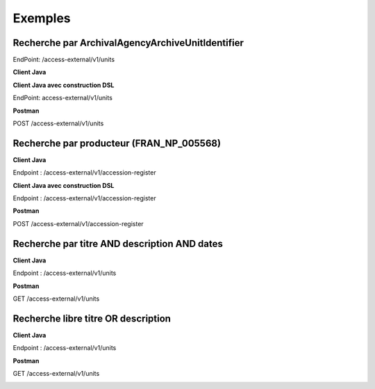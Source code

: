 Exemples
########

Recherche par ArchivalAgencyArchiveUnitIdentifier
=================================================

EndPoint: /access-external/v1/units

**Client Java**

.. image:: images/Exemples_ArchivalAgencyArchiveUnitIdentifier.png

**Client Java avec construction DSL**

EndPoint: access-external/v1/units

.. image:: images/Exemples_ArchivalAgencyArchiveUnitIdentifier_DSL.png

**Postman**

POST /access-external/v1/units

.. image:: images/Exemples_ArchivalAgencyArchiveUnitIdentifier_POSTMAN.png

Recherche par producteur (FRAN_NP_005568)
=========================================

**Client Java**

Endpoint : /access-external/v1/accession-register

.. image:: images/Exemple_producteur.png

**Client Java avec construction DSL**

Endpoint : /access-external/v1/accession-register

.. image:: images/Exemple_producteur_DSL.png

**Postman**

POST /access-external/v1/accession-register

.. image:: images/Exemple_producteur_POSTMAN.png

Recherche par titre AND description AND dates
=============================================

**Client Java**

Endpoint : /access-external/v1/units

.. image:: images/Exemple_recherche_titre_date_desc.png

**Postman**

GET /access-external/v1/units

.. image:: images/Exemple_recherche_titre_date_desc_POSTMAN_header.png
.. image:: images/Exemple_recherche_titre_date_desc_POSTMAN_body.png

Recherche libre titre OR description
====================================

**Client Java**

Endpoint : /access-external/v1/units

.. image:: images/Exemple_recherche_titre_desc_libre.png

**Postman**

GET /access-external/v1/units

.. image:: images/Exemple_recherche_titre_desc_libre_POSTMAN_header.png
.. image:: images/Exemple_recherche_titre_desc_libre_POSTMAN_body.png